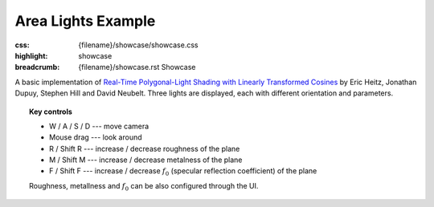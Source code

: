 Area Lights Example
###################

:css: {filename}/showcase/showcase.css
:highlight: showcase
:breadcrumb: {filename}/showcase.rst Showcase

.. role:: label-default
    :class: m-label m-default
.. role:: label-warning
    :class: m-label m-warning

A basic implementation of
`Real-Time Polygonal-Light Shading with Linearly Transformed Cosines <https://eheitzresearch.wordpress.com/415-2/>`_
by Eric Heitz, Jonathan Dupuy, Stephen Hill and David Neubelt.  Three lights
are displayed, each with different orientation and parameters.

.. topic:: Key controls

    -   :label-default:`W` / :label-default:`A` / :label-default:`S` /
        :label-default:`D` --- move camera
    -   :label-default:`Mouse drag` --- look around
    -   :label-default:`R` / :label-warning:`Shift` :label-default:`R` ---
        increase / decrease roughness of the plane
    -   :label-default:`M` / :label-warning:`Shift` :label-default:`M` ---
        increase / decrease metalness of the plane
    -   :label-default:`F` / :label-warning:`Shift` :label-default:`F` ---
        increase / decrease :math:`f_0` (specular reflection coefficient) of
        the plane

    Roughness, metallness and :math:`f_0` can be also configured through the
    UI.

.. raw:: html

    <div id="wrapper3"><div id="wrapper2"><div id="wrapper"><div id="listener">
      <canvas id="module"></canvas>
      <div id="status">Initialization...</div>
      <div id="status-description"></div>
      <script async="async" src="{filename}/showcase/arealights/magnum-arealights.js"></script>
      <script src="{filename}/showcase/EmscriptenApplication.js"></script>
    </div></div></div></div>

.. block-warning:: Doesn't work?

    This example requires `WebAssembly <http://webassembly.org/>`_-capable
    browser with WebGL 2 enabled. If you see a black rectangle instead of a
    live example, the browser console might show some details about the error.
    See the `Showcase <{filename}/showcase.rst>`_ page for more information;
    you can also report a bug either for the
    :gh:`example itself <mosra/magnum-examples>` or
    :gh:`for the website <mosra/magnum-website>`. Feedback welcome!

.. block-info:: Source code and documentation

    You can find further information and source code of this example
    :dox:`in the documentation <examples-arealights>`.
